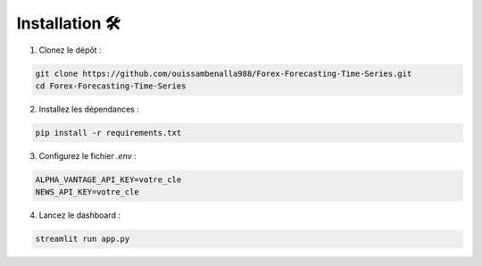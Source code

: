 Installation 🛠️
===============

1. Clonez le dépôt :

.. code-block:: bash

   git clone https://github.com/ouissambenalla988/Forex-Forecasting-Time-Series.git
   cd Forex-Forecasting-Time-Series

2. Installez les dépendances :

.. code-block:: bash

   pip install -r requirements.txt

3. Configurez le fichier `.env` :

.. code-block:: bash

   ALPHA_VANTAGE_API_KEY=votre_cle
   NEWS_API_KEY=votre_cle

4. Lancez le dashboard :

.. code-block:: bash

   streamlit run app.py
